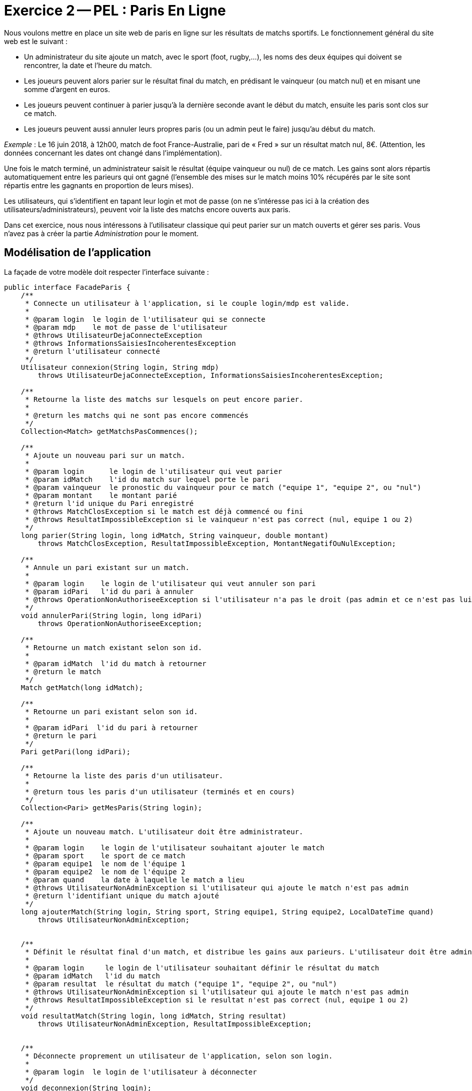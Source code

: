 :imagesdir: images

= Exercice 2 -- PEL : Paris En Ligne


Nous voulons mettre en place un site web de paris en ligne sur les résultats de matchs sportifs.
Le fonctionnement général du site web est le suivant :

- Un administrateur du site ajoute un match, avec le sport (foot, rugby,…), les noms des deux équipes qui doivent se rencontrer, la date et l’heure du match.
- Les joueurs peuvent alors parier sur le résultat final du match, en prédisant le vainqueur (ou match nul) et en misant une somme d’argent en euros.
- Les joueurs peuvent continuer à parier jusqu’à la dernière seconde avant le début du match, ensuite les paris sont clos sur ce match.
- Les joueurs peuvent aussi annuler leurs propres paris (ou un admin peut le faire) jusqu’au début du match.

_Exemple_ : Le 16 juin 2018, à 12h00, match de foot France-Australie, pari de « Fred » sur un résultat match nul, 8€.
(Attention, les données concernant les dates ont changé dans l'implémentation).

Une fois le match terminé, un administrateur saisit le résultat (équipe vainqueur ou nul) de ce match.
Les gains sont alors répartis automatiquement entre les parieurs qui ont gagné (l’ensemble des mises sur le match moins 10% récupérés par le site sont répartis entre les gagnants en proportion de leurs mises).

Les utilisateurs, qui s’identifient en tapant leur login et mot de passe (on ne s’intéresse pas ici à la création des utilisateurs/administrateurs), peuvent voir la liste des matchs encore ouverts aux paris.

Dans cet exercice, nous nous intéressons à l'utilisateur classique qui peut parier sur un match ouverts et gérer ses paris.
Vous n'avez pas à créer la partie _Administration_ pour le moment.



== Modélisation de l'application

La façade de votre modèle doit respecter l'interface suivante :

[source, java]
----
public interface FacadeParis {
    /**
     * Connecte un utilisateur à l'application, si le couple login/mdp est valide.
     *
     * @param login  le login de l'utilisateur qui se connecte
     * @param mdp    le mot de passe de l'utilisateur
     * @throws UtilisateurDejaConnecteException
     * @throws InformationsSaisiesIncoherentesException
     * @return l'utilisateur connecté
     */
    Utilisateur connexion(String login, String mdp)
        throws UtilisateurDejaConnecteException, InformationsSaisiesIncoherentesException;

    /**
     * Retourne la liste des matchs sur lesquels on peut encore parier.
     *
     * @return les matchs qui ne sont pas encore commencés
     */
    Collection<Match> getMatchsPasCommences();

    /**
     * Ajoute un nouveau pari sur un match.
     *
     * @param login      le login de l'utilisateur qui veut parier
     * @param idMatch    l'id du match sur lequel porte le pari
     * @param vainqueur  le pronostic du vainqueur pour ce match ("equipe 1", "equipe 2", ou "nul")
     * @param montant    le montant parié
     * @return l'id unique du Pari enregistré
     * @throws MatchClosException si le match est déjà commencé ou fini
     * @throws ResultatImpossibleException si le vainqueur n'est pas correct (nul, equipe 1 ou 2)
     */
    long parier(String login, long idMatch, String vainqueur, double montant)
        throws MatchClosException, ResultatImpossibleException, MontantNegatifOuNulException;

    /**
     * Annule un pari existant sur un match.
     *
     * @param login    le login de l'utilisateur qui veut annuler son pari
     * @param idPari   l'id du pari à annuler
     * @throws OperationNonAuthoriseeException si l'utilisateur n'a pas le droit (pas admin et ce n'est pas lui le parieur) ou si le match est déjà commencé/passé
     */
    void annulerPari(String login, long idPari)
        throws OperationNonAuthoriseeException;

    /**
     * Retourne un match existant selon son id.
     *
     * @param idMatch  l'id du match à retourner
     * @return le match
     */
    Match getMatch(long idMatch);

    /**
     * Retourne un pari existant selon son id.
     *
     * @param idPari  l'id du pari à retourner
     * @return le pari
     */
    Pari getPari(long idPari);

    /**
     * Retourne la liste des paris d'un utilisateur.
     *
     * @return tous les paris d'un utilisateur (terminés et en cours)
     */
    Collection<Pari> getMesParis(String login);

    /**
     * Ajoute un nouveau match. L'utilisateur doit être administrateur.
     *
     * @param login    le login de l'utilisateur souhaitant ajouter le match
     * @param sport    le sport de ce match
     * @param equipe1  le nom de l'équipe 1
     * @param equipe2  le nom de l'équipe 2
     * @param quand    la date à laquelle le match a lieu
     * @throws UtilisateurNonAdminException si l'utilisateur qui ajoute le match n'est pas admin
     * @return l'identifiant unique du match ajouté
     */
    long ajouterMatch(String login, String sport, String equipe1, String equipe2, LocalDateTime quand)
        throws UtilisateurNonAdminException;


    /**
     * Définit le résultat final d'un match, et distribue les gains aux parieurs. L'utilisateur doit être administrateur.
     *
     * @param login     le login de l'utilisateur souhaitant définir le résultat du match
     * @param idMatch   l'id du match
     * @param resultat  le résultat du match ("equipe 1", "equipe 2", ou "nul")
     * @throws UtilisateurNonAdminException si l'utilisateur qui ajoute le match n'est pas admin
     * @throws ResultatImpossibleException si le resultat n'est pas correct (nul, equipe 1 ou 2)
     */
    void resultatMatch(String login, long idMatch, String resultat)
        throws UtilisateurNonAdminException, ResultatImpossibleException;


    /**
     * Déconnecte proprement un utilisateur de l'application, selon son login.
     *
     * @param login  le login de l'utilisateur à déconnecter
     */
    void deconnexion(String login);


    /**
     * Retourne la liste de tous les paris présents dans l'application.
     *
     * @return les paris
     */
    Collection<Pari> getAllParis();

    /**
     * Retourne la liste de tous les matchs présents dans l'application.
     *
     * @return les matchs
     */
    Collection<Match> getAllMatchs();
}
----

. Modélisez l'application sur une feuille, en respectant la nomenclature vue en cours.
Vous ferez apparaître toutes les étiquettes de navigation, ainsi que les différentes variables attendues (avec leur scope).

. Mettez à jour le fichier `pom.xml` afin de spécifier la verion de la JDK que vous utilisez, les dépendances nécessaires, et l'environnement d'exécution.

. Développez les JSPs statiques et le contrôleur (servlet) permettant de gérer cette navigation, en vous inspirant des captures d'écran ci-dessous.

.Page d'accueil
image::accueil.png[Page d'accueil]

.Menu principal
image::menu.png[Menu principal]

.Matchs ouverts aux paris
image::matchouverts.png[Matchs ouverts aux paris]

.Pari confirmé
image::validationpari.png[Pari confirmé]

.Gestion des paris
image::mesparis.png[Mes paris]

.Confirmation annulation d'un pari
image::annulationconfirmee.png[Confirmation d'annulation d'un pari]



== Injection des données -- JSTL & Beans

À partir de maintenant, nous allons relier notre modèle/façade à notre application web.
Nous allons pour l'instant traiter uniquement les scénarios sans traitement d'erreur.

Le contrôleur doit préparer les données à afficher dans les différentes JSPs, et il doit aussi effectuer des traitements en interaction avec la façade.
Par exemple, pour se connecter, un individu devra fournir un identifiant et un mot de passe.
Le contrôleur vérifiera à l'aide de la façade si le couple des données est connu ou non.

. Selon la modélisation que vous avez établie, effectuez les modifications nécessaires
dans le contrôleur.

. Mettez à jour les JSPs afin qu'elles puissent traiter les données et faire les bons appels au contrôleur.
Par exemple, on veut être capable de sélectionner un match sur lequel parier.
En cliquant sur ce match, le contrôleur devra être capable d'extraire l'identifiant du match concerné, afin de récupérer le match en question via la façade, et ainsi le préparer pour la prochaine JSP.



== Gestion des erreurs

Ajoutez maintenant la gestion des différentes erreurs que l'on peut rencontrer dans l'application :


. Erreur à la connexion (au moins un identifiant manquant)
image:identifiantsmanquants.png[Identifiants manquants]

. Erreur avec des identifiants inconnus par le SI
image:identifiantsKO.png[Identifiants inconnus]

. Erreur à l'annulation (le match est déjà fini et le pari ne peut pas être annulé)
image:annulationimpossible.png[Annulation impossible]

. Erreur à la saisie du pari avec un montant négatif.
image:misenegative.png[Mise négative]
